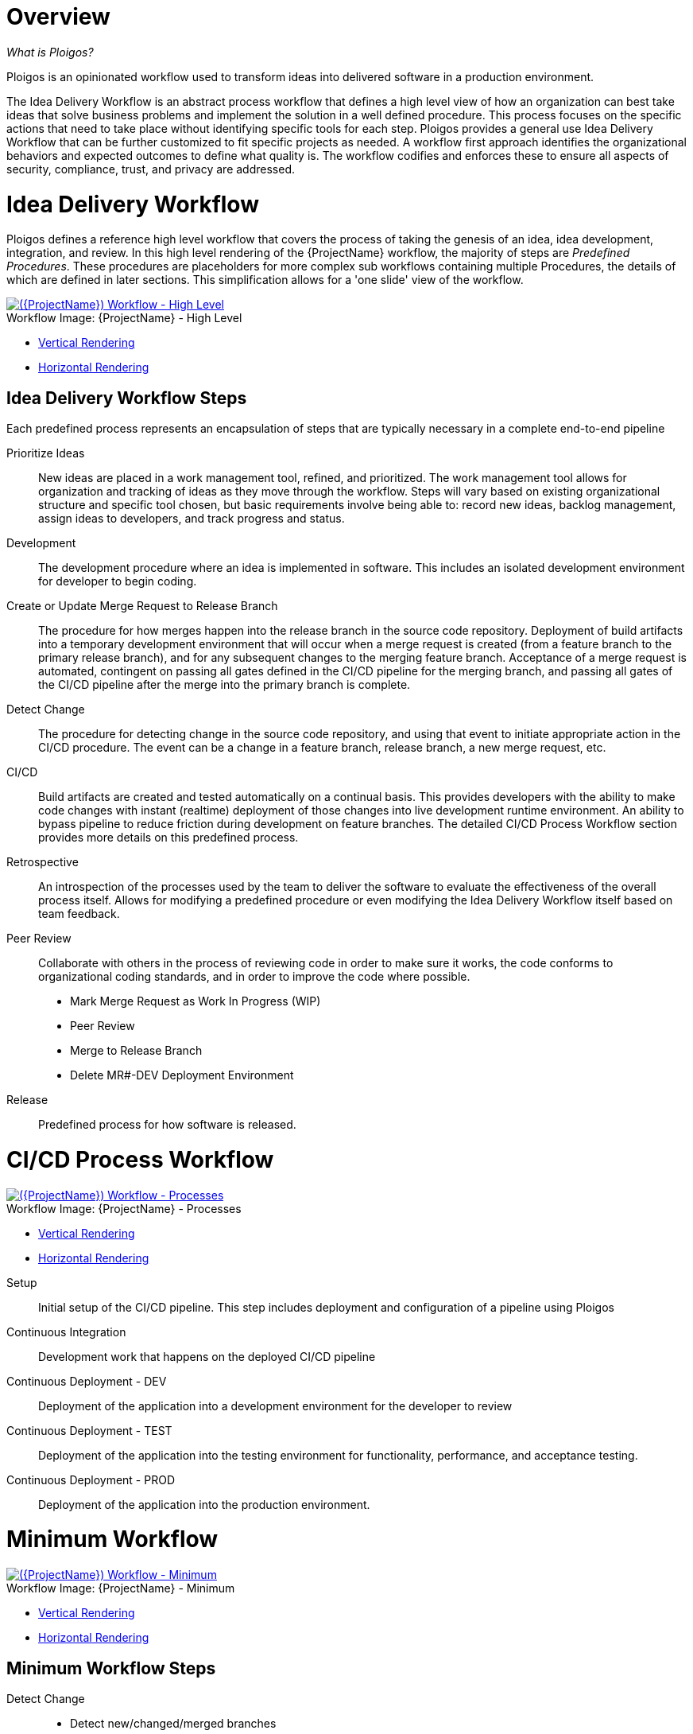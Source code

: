 [id="{ProjectNameID}-workflow-overview", reftext="{ProjectName} Overview"]
= Overview

_What is Ploigos?_

Ploigos is an opinionated workflow used to transform ideas into delivered software in a production environment.

The Idea Delivery Workflow is an abstract process workflow that defines a high level view of how an organization can best take ideas that solve business problems and implement the solution in a well defined procedure. This process focuses on the specific actions that need to take place without identifying specific tools for each step. Ploigos provides a general use Idea Delivery Workflow that can be further customized to fit specific projects as needed. A workflow first approach identifies the organizational behaviors and expected outcomes to define what quality is.  The workflow codifies and enforces these to ensure all aspects of security, compliance, trust, and privacy are addressed.

//The CI/CD Workflow is the implementation of the software development portion of the Idea Delivery Workflow. Ploigos creates a framework for a modular, extensible, and opinionated CD/CD pipeline. Modularity and extensibility are accomplished by defining one or more '*Steps*' in the CD/CD workflow, and automating the *Step* by creating a *StepImplementer*. As part of fulfilling the opinionated aspect, Ploigos provides a number of pre-defined Steps, StepImplementers, and several CI/CD Workflows.


[id="{ProjectNameID}-workflow-idea-delivery-high-level", reftext="{ProjectName} Idea Delivery Workflow - High Level"]
= Idea Delivery Workflow

Ploigos defines a reference high level workflow that covers the process of taking the genesis of an idea, idea development, integration, and review. In this high level rendering of the {ProjectName} workflow, the majority of steps are _Predefined Procedures_. These procedures are placeholders for more complex sub workflows containing multiple Procedures, the details of which are defined in later sections. This simplification allows for a 'one slide' view of the workflow.

[id="{ProjectNameID}-workflow-abstracted-high-level-image", reftext="{ProjectName} Abstracted Workflow - High Level Image"]

image::ploigos/Ideation_Delivery_Workflow-vertical.png[alt="({ProjectName}) Workflow - High Level",title="{ProjectName} - High Level",caption="Workflow Image: ",link=images/ploigos/Ideation_Delivery_Workflow-vertical.png]

* link:images/ploigos/Ideation_Delivery_Workflow-vertical.png[Vertical Rendering]
* link:images/ploigos/Ideation_Delivery_Workflow-horizontal.png[Horizontal Rendering]


[id="{ProjectNameID}-workflow-idea-steps-{context}"]
== Idea Delivery Workflow Steps

Each predefined process represents an encapsulation of steps that are typically necessary in a complete end-to-end pipeline


Prioritize Ideas::
New ideas are placed in a work management tool, refined, and prioritized. The work management tool allows for organization and tracking of ideas as they move through the workflow. Steps will vary based on existing organizational structure and specific tool chosen, but basic requirements involve being able to: record new ideas, backlog management, assign ideas to developers, and track progress and status.

Development::
The development procedure where an idea is implemented in software. This includes an isolated development environment for developer to begin coding.

Create or Update Merge Request to Release Branch::
The procedure for how merges happen into the release branch in the source code repository. Deployment of build artifacts into a temporary development environment that will occur when a merge request is created (from a feature branch to the primary release branch), and for any subsequent changes to the merging feature branch. Acceptance of a merge request is automated, contingent on passing all gates defined in the CI/CD pipeline for the merging branch, and passing all gates of the CI/CD pipeline after the merge into the primary branch is complete.

Detect Change::
The procedure for detecting change in the source code repository, and using that event to initiate appropriate action in the CI/CD procedure. The event can be a change in a feature branch, release branch, a new merge request, etc.


CI/CD::
Build artifacts are created and tested automatically on a continual basis. This provides developers with the ability to make code changes with instant (realtime) deployment of those changes into live development runtime environment. An ability to bypass pipeline to reduce friction during development on feature branches.
The detailed CI/CD Process Workflow section provides more details on this predefined process.

Retrospective::
An introspection of the processes used by the team to deliver the software to evaluate the effectiveness of the overall process itself. Allows for modifying a predefined procedure or even modifying the Idea Delivery Workflow itself based on team feedback.

Peer Review::
Collaborate with others in the process of reviewing code in order to make sure it works, the code conforms to organizational coding standards, and in order to improve the code where possible.

* Mark Merge Request as Work In Progress (WIP)
* Peer Review
* Merge to Release Branch
* Delete MR#-DEV Deployment Environment



Release::
Predefined process for how software is released.

= CI/CD Process Workflow

[id="{ProjectNameID}-workflow-process-image", reftext="{ProjectName} Abstracted Workflow - Process Image"]
image::ploigos/Deployable_Unit_CI_CD_Workflow_Processes-vertical.png[alt="({ProjectName}) Workflow - Processes",title="{ProjectName} - Processes",caption="Workflow Image: ",link=images/ploigos/Deployable_Unit_CI_CD_Workflow_Processes-vertical.png]

* link:images/ploigos/Deployable_Unit_CI_CD_Workflow_Processes-vertical.png[Vertical Rendering]
* link:images/ploigos/Deployable_Unit_CI_CD_Workflow_Processes-horizontal.png[Horizontal Rendering]

[id="{ProjectNameID}-workflow-components-processes-level-{context}"]

Setup::

Initial setup of the CI/CD pipeline. This step includes deployment and configuration of a pipeline using Ploigos

Continuous Integration::

Development work that happens on the deployed CI/CD pipeline

Continuous Deployment - DEV::

Deployment of the application into a development environment for the developer to review

Continuous Deployment - TEST::

Deployment of the application into the testing environment for functionality, performance, and acceptance testing.

Continuous Deployment - PROD::

Deployment of the application into the production environment.

= Minimum Workflow

[id="{ProjectNameID}-workflow-minimum-image", reftext="{ProjectName} Abstracted Workflow - Minimum Image"]
image::ploigos/Deployable_Unit_CI_CD_Workflow_Steps_-_Container_-_Minimum-vertical.png[alt="({ProjectName}) Workflow - Minimum",title="{ProjectName} - Minimum",caption="Workflow Image: ",link=images/ploigos/Deployable_Unit_CI_CD_Workflow_Steps_-_Container_-_Minimum-vertical.png]

* link:$$images/ploigos/Deployable_Unit_CI_CD_Workflow_Steps_-_Container_-_Minimum-vertical.png$$[Vertical Rendering]
* link:$$images/ploigos/Deployable_Unit_CI_CD_Workflow_Steps_-_Container_-_Minimum-horizontal.png$$[Horizontal Rendering]

== Minimum Workflow Steps

Detect Change::
 - Detect new/changed/merged branches

 To bring an idea from development into a release (and ultimately production) a developer will create a merge request from feature branch to the primary release branch. The merge request should initially be created as WIP, which indicates this is a "Work in progress" and not yet ready to be merged. The act of creating the merge request from a feature branch to the release branch should trigger the pipeline to be run on the new feature branch.


 - Start CI/CD workflow for changed branch

 The capability of the CI tool to detect actions at the source control tool. For actions "new merge request" or "changed merge request", the pipeline will run and the subject will be feature branch being merged. For "merge of feature branch to release branch" the pipeline will run and the subject will be the primary release branch.

Setup::
 - Setup workflow step runner
 - Setup PGP keys

Continuous Integration::
 - Generate metadata

  The pipeline will generate a semantic version based on other metadata, to produce version and image tag to uniquely identify artifacts associated with the pipeline run. This information gets applied to runtime artifacts and container image as labels.

 - Tag Source Code

  This step will take the version created in the "generate metadata" step to tag the source in source control.

 - Package Application Artifact

  Build runtime artifacts, distribution archives, and other necessary artifacts required to run application.

 - Push Application Artifact to repository

  Transfer runtime artifacts into a centralized artifact repository for distribution.

 - Create Container Image
 - Push container image to registry

Continuous Deployment - DEV (Feature Branch)::
 - Deploy or Update to dev environment

 Provide a temporary environment for deployment of code changes associated with a feature. If the environment does not already exist, the environment will be created.  The lifetime of the environment is limited to the time it takes to implement the feature and merge the changes into the release branch of the primary code repo. At which point the development environment will be deleted.

Continuous Deployment - TEST (Release Branch)::
 - Deploy or Update to test environment

 Deploy image built from the latest release branch to the test environment.

Continuous Deployment - PROD (Release Branch)::
 - Deploy or Update to production environment

 Deploy tested code to shared prod environment with latest feature available to end users

Report::
 - Generate and publish workflow report

 Provide central dashboard with published test results as an indicator of overall health of system

= Typical Workflow

[id="{ProjectNameID}-workflow-typical-image", reftext="{ProjectName} Abstracted Workflow - Typical Image"]
image::ploigos/Deployable_Unit_CI_CD_Workflow_Steps_-_Container_-_Typical-vertical.png[alt="({ProjectName}) Workflow - Typical",title="{ProjectName} - Typical",caption="Workflow Image: ",link=images/ploigos/Deployable_Unit_CI_CD_Workflow_Steps_-_Container_-_Typical-vertical.png]

* link:$$images/ploigos/Deployable_Unit_CI_CD_Workflow_Steps_-_Container_-_Typical-vertical.png$$[Vertical Rendering]
* link:$$images/ploigos/Deployable_Unit_CI_CD_Workflow_Steps_-_Container_-_Typical-horizontal.png$$[Horizontal Rendering]

== Typical Workflow Steps

Detect Change::
 - Detect new/changed/merged branches

 To bring an idea from development into a release (and ultimately production) a developer will create a merge request from feature branch to the primary release branch. The merge request should initially be created as WIP, which indicates this is a "Work in progress" and not yet ready to be merged. The act of creating the merge request from a feature branch to the release branch should trigger the pipeline to be run on the new feature branch.

 - Start CI/CD workflow for changed branch

 The capability of the CI tool to detect actions at the source control tool. For actions "new merge request" or "changed merge request", the pipeline will run and the subject will be feature branch being merged. For "merge of feature branch to release branch" the pipeline will run and the subject will be the primary release branch.

Setup::
 - Setup workflow step runner
 - Setup PGP keys

Continuous Integration::
 - Generate metadata

 The pipeline will generate a semantic version based on other metadata, to produce version and image tag to uniquely identify artifacts associated with the pipeline run. This information gets applied to runtime artifacts and container image as labels.

 - Tag Source Code

 This step will take the version created in the "generate metadata" step to tag the source in source control.

 - Run Unit Tests

 Validate that each unit of the software performs as designed.

 - Package Application Artifact

 Build runtime artifacts, distribution archives, and other necessary artifacts required to run application.

 - Run Static Code Analysis

 The pipeline will perform static analysis on source code to identify defects, vulnerabilities, programmatic and stylistic problems as early in the development life cycle as possible. For example, static analysis is completed prior to building, scanning and deploying the image.

 - Push Application Artifact to repository

 Transfer runtime artifacts into a centralized artifact repository for distribution.

 - Create Container Image

 Assemble the minimal container image that the application will need to run, including the packaged application artifacts. Test container images, verify functionality, and validate the structure and content of the container themselves.

 - Run Static Image Scan: Vulnerability

 Identify software vulnerabilities in your container image.

 - Push container image to registry

 Transfer the verified image to centralized repository with metadata applied as labels to the image.

 - Sign Container Image

 Sign the container image to allow validating image source and ensure image has not been tampered with.

Continuous Deployment - DEV (Feature Branch)::
 - Deploy or Update to dev environment

 Provide a temporary environment for deployment of code changes associated with a feature. If the environment does not already exist, the environment will be created.  The lifetime of the environment is limited to the time it takes to implement the feature and merge the changes into the release branch of the primary code repo. At which point the development environment will be deleted.

 - Validate environment configuration

 To validate the development test environment matches a given baseline of required objects, and configuration of those objects are correct. Requirements for this step can often come from an enterprise security and compliance team.

 - Run user acceptance tests

 Assess if the system can support day-to-day business and user scenarios and ensure the system is sufficient and correct for business usage.

 - Run performance test

 Run limited performance tests to ensure basic performance requirements are met

Continuous Deployment - TEST (Release Branch)::
 - Deploy or Update to test environment

 Deploy image built from the latest release branch to the test environment.

 - Validate environment configuration

 Using predefined rules, validate the configuration files used to deploy the test environment

 - Run user acceptance tests

 Run automated user accepting tests

 - Run performance tests (full)

 To identify and eliminate the performance bottlenecks in the application.

Continuous Deployment - PROD (Release Branch)::
 - Deploy or Update to production environment

 Deploy tested code to shared prod environment with latest feature available to end users

 - Validate environment configuration

 Verify that the deployment environment has been built successfully and configured according to predefined specifications and rules

 - Run Canary Testing

 Allows you to roll out new code/features to a subset of end-users as an initial test.

Report::
 - Generate and publish workflow report

 Provide central dashboard with published test results as an indicator of overall health of system

= Everything Workflow

[id="{ProjectNameID}-workflow-everything-image", reftext="{ProjectName} Abstracted Workflow - Everything Image"]
image::ploigos/Deployable_Unit_CI_CD_Workflow_Steps_-_Container_-_Everything-vertical.png[alt="({ProjectName}) Workflow - Everything",title="{ProjectName} - Everything",caption="Workflow Image: ",link=images/ploigos/Deployable_Unit_CI_CD_Workflow_Steps_-_Container_-_Everything-vertical.png]

* link:$$images/ploigos/Deployable_Unit_CI_CD_Workflow_Steps_-_Container_-_Everything-vertical.png$$[Vertical Rendering]
* link:$$images/ploigos/Deployable_Unit_CI_CD_Workflow_Steps_-_Container_-_Everything-horizontal.png$$[Horizontal Rendering]

== Everything Workflow Steps

Detect Change::
 - Detect new/changed/merged branches

 To bring an idea from development into a release (and ultimately production) a developer will create a merge request from feature branch to the primary release branch. The merge request should initially be created as WIP, which indicates this is a "Work in progress" and not yet ready to be merged. The act of creating the merge request from a feature branch to the release branch should trigger the pipeline to be run on the new feature branch.


 - Start CI/CD workflow for changed branch

 The capability of the CI tool to detect actions at the source control tool. For actions "new merge request" or "changed merge request", the pipeline will run and the subject will be feature branch being merged. For "merge of feature branch to release branch" the pipeline will run and the subject will be the primary release branch.

Setup::
 - Setup workflow step runner
 - Setup PGP keys

Continuous Integration::
 - Generate metadata

 The pipeline will generate a semantic version based on other metadata, to produce version and image tag to uniquely identify artifacts associated with the pipeline run. This information gets applied to runtime artifacts and container image as labels.

 - Tag Source Code

 This step will take the version created in the "generate metadata" step to tag the source in source control.

 - Run Unit Tests

 Validate that each unit of the software performs as designed.

 - Package Application Artifact

 Build runtime artifacts, distribution archives, and other necessary artifacts required to run application.

 - Run Static Code Analysis

 The pipeline will perform static analysis on source code to identify defects, vulnerabilities, programmatic and stylistic problems as early in the development life cycle as possible. For example, static analysis is completed prior to building, scanning and deploying the image.

 - Push Application Artifact to repository

 Transfer runtime artifacts into a centralized artifact repository for distribution.

 - Create Container Image

 Assemble the minimal container image that the application will need to run, including the packaged application artifacts. Test container images, verify functionality, and validate the structure and content of the container themselves.

 - Run Static Image Scan: Compliance

 Ensure adherence to an organization's security compliance policy by your container image.

 - Run Static Image Scan: Vulnerability

 Identify software vulnerabilities in your container image.

 - Push container image to registry

 Transfer the verified image to centralized repository with metadata applied as labels to the image.

 - Sign Container Image

 Sign the container image to allow validating image source and ensure image has not been tampered with.

 - Generate, Publish, and Sign Evidence

 Generates, publishes, and signs evidence output by all previous steps up to this point. Used later for attestation gates.

Continuous Deployment - DEV (Feature Branch)::
 - Audit Attestation

 Evaluates the evidence generated up to this point against a given set of attestations.

 - Deploy or Update to dev environment

 Provide a temporary environment for deployment of code changes associated with a feature. If the environment does not already exist, the environment will be created.  The lifetime of the environment is limited to the time it takes to implement the feature and merge the changes into the release branch of the primary code repo. At which point the development environment will be deleted.

 - Validate environment configuration

 To validate the development test environment matches a given baseline of required objects, and configuration of those objects are correct. Requirements for this step can often come from an enterprise security and compliance team.

 - Run user acceptance tests

 Assess if the system can support day-to-day business and user scenarios and ensure the system is sufficient and correct for business usage.

 - Run performance test

 Run limited performance tests to ensure basic performance requirements are met

 - Generate, Publish, and Sign Evidence

 Generates, publishes, and signs evidence output by all previous steps up to this point. Used later for attestation gates.

Continuous Deployment - TEST (Release Branch)::
 - Audit Attestation

 Evaluates the evidence generated up to this point against a given set of attestations.

 - Deploy or Update to test environment

 Deploy image built from the latest release branch to the test environment.

 - Validate environment configuration

 Using predefined rules, validate the configuration files used to deploy the test environment

 - Run user acceptance tests

 Run automated user accepting tests

 - Run performance tests (full)

 To identify and eliminate the performance bottlenecks in the application.

 - Generate, Publish, and Sign Evidence

 Generates, publishes, and signs evidence output by all previous steps up to this point. Used later for attestation gates.

Continuous Deployment - PROD (Release Branch)::
 - Audit Attestation

 Evaluates the evidence generated up to this point against a given set of attestations.

 - Deploy or Update to production environment

 Deploy tested code to shared prod environment with latest feature available to end users

 - Validate environment configuration

 Verify that the deployment environment has been built successfully and configured according to predefined specifications and rules

 - Run Canary Testing

 Allows you to roll out new code/features to a subset of end-users as an initial test.

- Generate, Publish, and Sign Evidence

 Generates, publishes, and signs evidence output by all previous steps up to this point. Used later for attestation gates.

Report::
 - Generate and publish workflow report

 Provide central dashboard with published test results as an indicator of overall health of system


= Workflow Source Files

While the rendered PNGs here are useful for starting the conversation and stating clearly the opinionated {ProjectName} workflow, it is recognized that every implementation of the {ProjectName} will be different. This includes the tool abstracted workflow, as well as the specific tools used to implement it.

To facilitate ease of adoption, consistency, re-use, and contribution back to the community, the workflows are all drawn in the https://jgraph.github.io/mxgraph/[MXGraph] format using https://draw.io/[Draw.io] and provided here for consumption, modification, and re-use.

* Ploigos Workflows
** link:images/ploigos/ploigos_workflows.drawio[Draw.io - Compressed XML]
